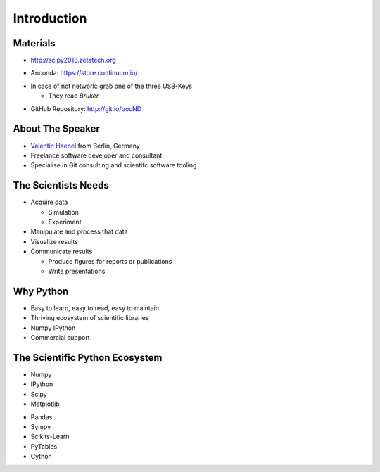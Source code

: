 Introduction
============

Materials
---------

* http://scipy2013.zetatech.org

.. raw:: pdf

   \vspace{2cm}

* Anconda: https://store.continuum.io/

.. raw:: pdf

   \vspace{2cm}

* In case of not network: grab one of the three USB-Keys

  * They read *Bruker*

.. raw:: pdf

   \vspace{2cm}

* GitHub Repository: http://git.io/bocND

About The Speaker
-----------------

* `Valentin Haenel <http://haenel.co>`_ from Berlin, Germany
* Freelance software developer and consultant
* Specialise in Git consulting and scientifc software tooling


The Scientists Needs
--------------------

* Acquire data

  * Simulation
  * Experiment

* Manipulate and process that data
* Visualize results
* Communicate results

  * Produce figures for reports or publications
  * Write presentations.


Why Python
----------

* Easy to learn, easy to read, easy to maintain
* Thriving ecosystem of scientific libraries
* Numpy IPython
* Commercial support

The Scientific Python Ecosystem
-------------------------------

* Numpy
* IPython
* Scipy
* Matplotlib

.. raw:: pdf

   \vspace{2cm}

* Pandas
* Sympy
* Scikits-Learn
* PyTables
* Cython


